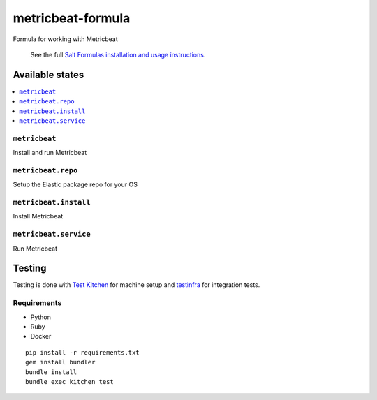 ==================
metricbeat-formula
==================

Formula for working with Metricbeat

    See the full `Salt Formulas installation and usage instructions
    <http://docs.saltstack.com/en/latest/topics/development/conventions/formulas.html>`_.


Available states
================

.. contents::
    :local:

``metricbeat``
----------

Install and run Metricbeat

``metricbeat.repo``
-------------------

Setup the Elastic package repo for your OS

``metricbeat.install``
----------------------

Install Metricbeat

``metricbeat.service``
----------------------

Run Metricbeat


Testing
=======

Testing is done with `Test Kitchen <http://kitchen.ci/>`_
for machine setup and `testinfra <https://testinfra.readthedocs.io/en/latest/>`_
for integration tests.

Requirements
------------

* Python
* Ruby
* Docker

::

    pip install -r requirements.txt
    gem install bundler
    bundle install
    bundle exec kitchen test
